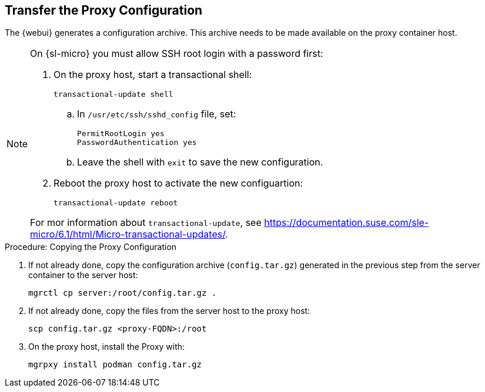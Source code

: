 == Transfer the Proxy Configuration

The {webui} generates a configuration archive.
This archive needs to be made available on the proxy container host.

[NOTE]
====
On {sl-micro} you must allow SSH root login with a password first:

. On the proxy host, start a transactional shell:

+

[source,shell]
----
transactional-update shell
----

+

--

.. In [path]``/usr/etc/ssh/sshd_config`` file, set:

+

----
PermitRootLogin yes
PasswordAuthentication yes
----

.. Leave the shell with [command]``exit`` to save the new configuration.

--

+

. Reboot the proxy host to activate the new configuartion:

+

[source,shell]
----
transactional-update reboot
----

For mor information about [command]``transactional-update``, see https://documentation.suse.com/sle-micro/6.1/html/Micro-transactional-updates/.

====

.Procedure: Copying the Proxy Configuration

. If not already done, copy the configuration archive ([literal]``config.tar.gz``) generated in the previous step from the server container to the server host:
+
----
mgrctl cp server:/root/config.tar.gz .
----

. If not already done, copy the files from the server host to the proxy host:
+
----
scp config.tar.gz <proxy-FQDN>:/root
----

. On the proxy host, install the Proxy with:
+

----
mgrpxy install podman config.tar.gz
----
